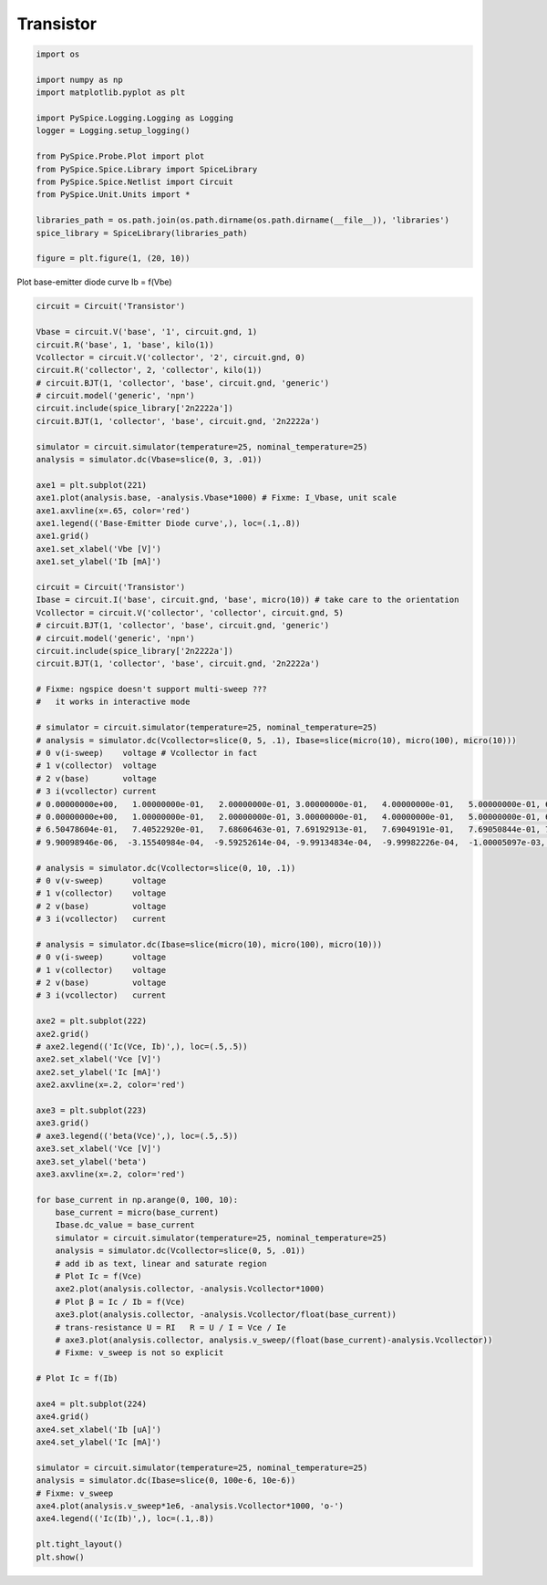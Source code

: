 
============
 Transistor
============


.. getthecode:: transistor.py
    :language: python


.. code-block:: python

    import os
    
    import numpy as np
    import matplotlib.pyplot as plt
    
    import PySpice.Logging.Logging as Logging
    logger = Logging.setup_logging()
    
    from PySpice.Probe.Plot import plot
    from PySpice.Spice.Library import SpiceLibrary
    from PySpice.Spice.Netlist import Circuit
    from PySpice.Unit.Units import *
    
    libraries_path = os.path.join(os.path.dirname(os.path.dirname(__file__)), 'libraries')
    spice_library = SpiceLibrary(libraries_path)
    
    figure = plt.figure(1, (20, 10))
    

Plot base-emitter diode curve Ib = f(Vbe)

.. code-block:: python

    circuit = Circuit('Transistor')
    
    Vbase = circuit.V('base', '1', circuit.gnd, 1)
    circuit.R('base', 1, 'base', kilo(1))
    Vcollector = circuit.V('collector', '2', circuit.gnd, 0)
    circuit.R('collector', 2, 'collector', kilo(1))
    # circuit.BJT(1, 'collector', 'base', circuit.gnd, 'generic')
    # circuit.model('generic', 'npn')
    circuit.include(spice_library['2n2222a'])
    circuit.BJT(1, 'collector', 'base', circuit.gnd, '2n2222a')
    
    simulator = circuit.simulator(temperature=25, nominal_temperature=25)
    analysis = simulator.dc(Vbase=slice(0, 3, .01))
    
    axe1 = plt.subplot(221)
    axe1.plot(analysis.base, -analysis.Vbase*1000) # Fixme: I_Vbase, unit scale
    axe1.axvline(x=.65, color='red')
    axe1.legend(('Base-Emitter Diode curve',), loc=(.1,.8))
    axe1.grid()
    axe1.set_xlabel('Vbe [V]')
    axe1.set_ylabel('Ib [mA]')
    
    circuit = Circuit('Transistor')
    Ibase = circuit.I('base', circuit.gnd, 'base', micro(10)) # take care to the orientation
    Vcollector = circuit.V('collector', 'collector', circuit.gnd, 5)
    # circuit.BJT(1, 'collector', 'base', circuit.gnd, 'generic')
    # circuit.model('generic', 'npn')
    circuit.include(spice_library['2n2222a'])
    circuit.BJT(1, 'collector', 'base', circuit.gnd, '2n2222a')
    
    # Fixme: ngspice doesn't support multi-sweep ???
    #   it works in interactive mode
    
    # simulator = circuit.simulator(temperature=25, nominal_temperature=25)
    # analysis = simulator.dc(Vcollector=slice(0, 5, .1), Ibase=slice(micro(10), micro(100), micro(10)))
    # 0 v(i-sweep)    voltage # Vcollector in fact
    # 1 v(collector)  voltage
    # 2 v(base)       voltage
    # 3 i(vcollector) current
    # 0.00000000e+00,   1.00000000e-01,   2.00000000e-01, 3.00000000e-01,   4.00000000e-01,   5.00000000e-01, 6.00000000e-01,   7.00000000e-01,   8.00000000e-01, 9.00000000e-01
    # 0.00000000e+00,   1.00000000e-01,   2.00000000e-01, 3.00000000e-01,   4.00000000e-01,   5.00000000e-01, 6.00000000e-01,   7.00000000e-01,   8.00000000e-01, 9.00000000e-01
    # 6.50478604e-01,   7.40522920e-01,   7.68606463e-01, 7.69192913e-01,   7.69049191e-01,   7.69050844e-01, 7.69049584e-01,   7.69049559e-01,   7.69049559e-01, 7.69049559e-01
    # 9.90098946e-06,  -3.15540984e-04,  -9.59252614e-04, -9.99134834e-04,  -9.99982226e-04,  -1.00005097e-03, -1.00000095e-03,  -9.99999938e-04,  -9.99999927e-04, -9.99999937e-04
    
    # analysis = simulator.dc(Vcollector=slice(0, 10, .1))
    # 0 v(v-sweep)      voltage
    # 1 v(collector)    voltage
    # 2 v(base)         voltage
    # 3 i(vcollector)   current
    
    # analysis = simulator.dc(Ibase=slice(micro(10), micro(100), micro(10)))
    # 0 v(i-sweep)      voltage
    # 1 v(collector)    voltage
    # 2 v(base)         voltage
    # 3 i(vcollector)   current
    
    axe2 = plt.subplot(222)
    axe2.grid()
    # axe2.legend(('Ic(Vce, Ib)',), loc=(.5,.5))
    axe2.set_xlabel('Vce [V]')
    axe2.set_ylabel('Ic [mA]')
    axe2.axvline(x=.2, color='red')
    
    axe3 = plt.subplot(223)
    axe3.grid()
    # axe3.legend(('beta(Vce)',), loc=(.5,.5))
    axe3.set_xlabel('Vce [V]')
    axe3.set_ylabel('beta')
    axe3.axvline(x=.2, color='red')
    
    for base_current in np.arange(0, 100, 10):
        base_current = micro(base_current)
        Ibase.dc_value = base_current
        simulator = circuit.simulator(temperature=25, nominal_temperature=25)
        analysis = simulator.dc(Vcollector=slice(0, 5, .01))
        # add ib as text, linear and saturate region
        # Plot Ic = f(Vce)
        axe2.plot(analysis.collector, -analysis.Vcollector*1000)
        # Plot β = Ic / Ib = f(Vce)
        axe3.plot(analysis.collector, -analysis.Vcollector/float(base_current))
        # trans-resistance U = RI   R = U / I = Vce / Ie
        # axe3.plot(analysis.collector, analysis.v_sweep/(float(base_current)-analysis.Vcollector))
        # Fixme: v_sweep is not so explicit
    
    # Plot Ic = f(Ib)
    
    axe4 = plt.subplot(224)
    axe4.grid()
    axe4.set_xlabel('Ib [uA]')
    axe4.set_ylabel('Ic [mA]')
    
    simulator = circuit.simulator(temperature=25, nominal_temperature=25)
    analysis = simulator.dc(Ibase=slice(0, 100e-6, 10e-6))
    # Fixme: v_sweep
    axe4.plot(analysis.v_sweep*1e6, -analysis.Vcollector*1000, 'o-')
    axe4.legend(('Ic(Ib)',), loc=(.1,.8))
    
    plt.tight_layout()
    plt.show()
    


.. image:: transistor.png
  :align: center


